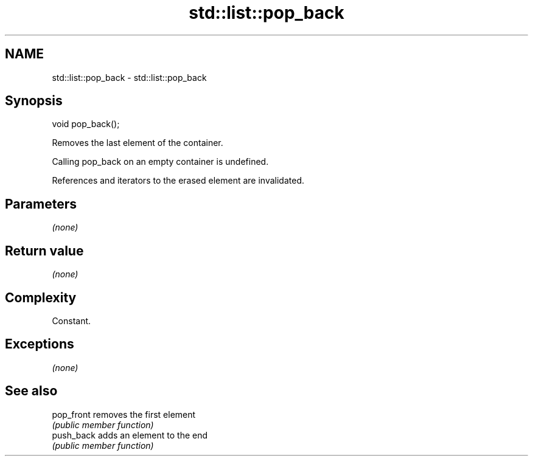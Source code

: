 .TH std::list::pop_back 3 "Apr  2 2017" "2.1 | http://cppreference.com" "C++ Standard Libary"
.SH NAME
std::list::pop_back \- std::list::pop_back

.SH Synopsis
   void pop_back();

   Removes the last element of the container.

   Calling pop_back on an empty container is undefined.

   References and iterators to the erased element are invalidated.

.SH Parameters

   \fI(none)\fP

.SH Return value

   \fI(none)\fP

.SH Complexity

   Constant.

.SH Exceptions

   \fI(none)\fP

.SH See also

   pop_front removes the first element
             \fI(public member function)\fP
   push_back adds an element to the end
             \fI(public member function)\fP
